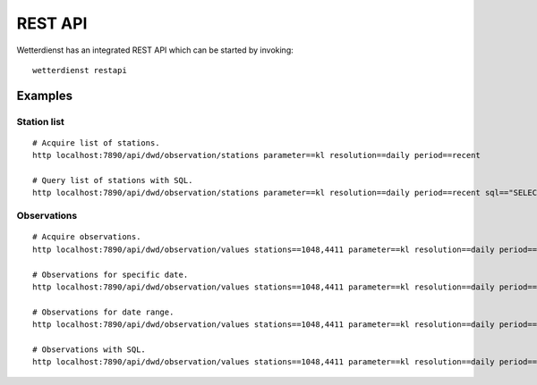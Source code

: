 REST API
########

Wetterdienst has an integrated REST API which can be started by invoking::

    wetterdienst restapi


Examples
********


Station list
============
::

    # Acquire list of stations.
    http localhost:7890/api/dwd/observation/stations parameter==kl resolution==daily period==recent

    # Query list of stations with SQL.
    http localhost:7890/api/dwd/observation/stations parameter==kl resolution==daily period==recent sql=="SELECT * FROM data WHERE lower(station_name) LIKE lower('%dresden%');"


Observations
============
::

    # Acquire observations.
    http localhost:7890/api/dwd/observation/values stations==1048,4411 parameter==kl resolution==daily period==recent

    # Observations for specific date.
    http localhost:7890/api/dwd/observation/values stations==1048,4411 parameter==kl resolution==daily period==recent date==2020-08-01

    # Observations for date range.
    http localhost:7890/api/dwd/observation/values stations==1048,4411 parameter==kl resolution==daily period==recent date==2020-08-01/2020-08-05

    # Observations with SQL.
    http localhost:7890/api/dwd/observation/values stations==1048,4411 parameter==kl resolution==daily period==recent shape=="wide" sql=="SELECT * FROM data WHERE temperature_air_max_200 < 2.0;"
